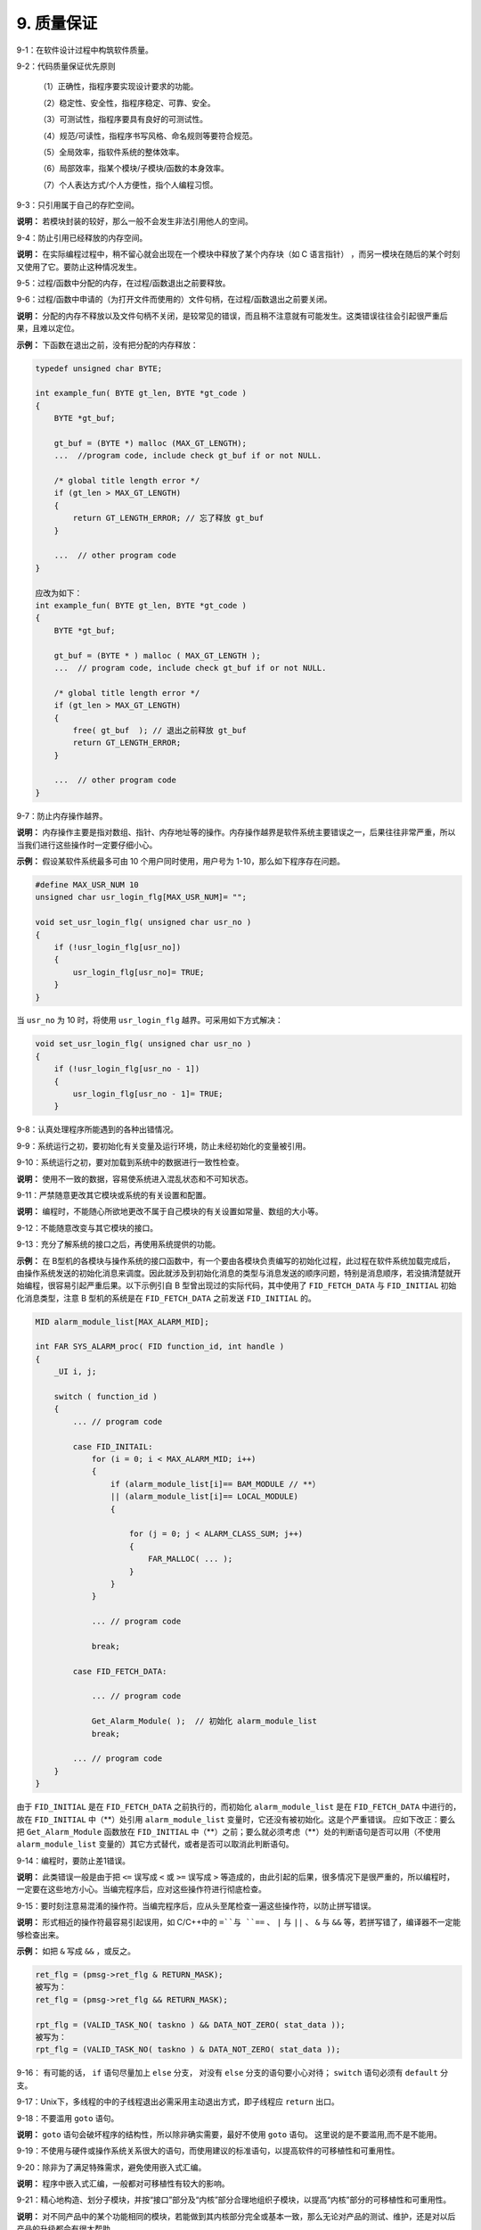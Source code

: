 9. 质量保证
===============

9-1：在软件设计过程中构筑软件质量。 

9-2：代码质量保证优先原则 

     （1）正确性，指程序要实现设计要求的功能。

     （2）稳定性、安全性，指程序稳定、可靠、安全。 
     
     （3）可测试性，指程序要具有良好的可测试性。 
     
     （4）规范/可读性，指程序书写风格、命名规则等要符合规范。 
     
     （5）全局效率，指软件系统的整体效率。 
     
     （6）局部效率，指某个模块/子模块/函数的本身效率。 
     
     （7）个人表达方式/个人方便性，指个人编程习惯。 

9-3：只引用属于自己的存贮空间。 

**说明：** 若模块封装的较好，那么一般不会发生非法引用他人的空间。 

9-4：防止引用已经释放的内存空间。 

**说明：** 在实际编程过程中，稍不留心就会出现在一个模块中释放了某个内存块（如 C 语言指针） ，而另一模块在随后的某个时刻又使用了它。要防止这种情况发生。 

9-5：过程/函数中分配的内存，在过程/函数退出之前要释放。 

9-6：过程/函数中申请的（为打开文件而使用的）文件句柄，在过程/函数退出之前要关闭。  

**说明：** 分配的内存不释放以及文件句柄不关闭，是较常见的错误，而且稍不注意就有可能发生。这类错误往往会引起很严重后果，且难以定位。 

**示例：** 下函数在退出之前，没有把分配的内存释放：

.. code-block:: c

    typedef unsigned char BYTE; 
    
    int example_fun( BYTE gt_len, BYTE *gt_code ) 
    { 
        BYTE *gt_buf; 
    
        gt_buf = (BYTE *) malloc (MAX_GT_LENGTH); 
        ...  //program code, include check gt_buf if or not NULL. 
        
        /* global title length error */ 
        if (gt_len > MAX_GT_LENGTH) 
        { 
            return GT_LENGTH_ERROR; // 忘了释放 gt_buf 
        } 
        
        ...  // other program code 
    } 
    
    应改为如下：
    int example_fun( BYTE gt_len, BYTE *gt_code ) 
    { 
        BYTE *gt_buf; 
    
        gt_buf = (BYTE * ) malloc ( MAX_GT_LENGTH ); 
        ...  // program code, include check gt_buf if or not NULL. 
        
        /* global title length error */ 
        if (gt_len > MAX_GT_LENGTH) 
        { 
            free( gt_buf  ); // 退出之前释放 gt_buf 
            return GT_LENGTH_ERROR;   
        } 
        
        ...  // other program code 
    } 

9-7：防止内存操作越界。 

**说明：** 内存操作主要是指对数组、指针、内存地址等的操作。内存操作越界是软件系统主要错误之一，后果往往非常严重，所以当我们进行这些操作时一定要仔细小心。 

**示例：** 假设某软件系统最多可由 10 个用户同时使用，用户号为 1-10，那么如下程序存在问题。 

.. code-block:: c

    #define MAX_USR_NUM 10 
    unsigned char usr_login_flg[MAX_USR_NUM]= "";  
    
    void set_usr_login_flg( unsigned char usr_no ) 
    { 
        if (!usr_login_flg[usr_no]) 
        { 
            usr_login_flg[usr_no]= TRUE; 
        } 
    } 
 
当 ``usr_no`` 为 10 时，将使用 ``usr_login_flg`` 越界。可采用如下方式解决：

.. code-block:: c

    void set_usr_login_flg( unsigned char usr_no ) 
    { 
        if (!usr_login_flg[usr_no - 1]) 
        { 
            usr_login_flg[usr_no - 1]= TRUE; 
        } 
        
9-8：认真处理程序所能遇到的各种出错情况。 

9-9：系统运行之初，要初始化有关变量及运行环境，防止未经初始化的变量被引用。 

9-10：系统运行之初，要对加载到系统中的数据进行一致性检查。 

**说明：** 使用不一致的数据，容易使系统进入混乱状态和不可知状态。 

9-11：严禁随意更改其它模块或系统的有关设置和配置。 

**说明：** 编程时，不能随心所欲地更改不属于自己模块的有关设置如常量、数组的大小等。 

9-12：不能随意改变与其它模块的接口。 

9-13：充分了解系统的接口之后，再使用系统提供的功能。 

**示例：** 在 B型机的各模块与操作系统的接口函数中，有一个要由各模块负责编写的初始化过程，此过程在软件系统加载完成后，由操作系统发送的初始化消息来调度。因此就涉及到初始化消息的类型与消息发送的顺序问题，特别是消息顺序，若没搞清楚就开始编程，很容易引起严重后果。以下示例引自 B 型曾出现过的实际代码，其中使用了 ``FID_FETCH_DATA`` 与 ``FID_INITIAL`` 初始化消息类型，注意 B 型机的系统是在 ``FID_FETCH_DATA`` 之前发送 ``FID_INITIAL`` 的。  

.. code-block:: c

    MID alarm_module_list[MAX_ALARM_MID]; 
    
    int FAR SYS_ALARM_proc( FID function_id, int handle ) 
    { 
        _UI i, j; 
    
        switch ( function_id ) 
        { 
            ... // program code 
        
            case FID_INITAIL: 
                for (i = 0; i < MAX_ALARM_MID; i++) 
                { 
                    if (alarm_module_list[i]== BAM_MODULE // **） 
                    || (alarm_module_list[i]== LOCAL_MODULE) 
                    { 
    
                        for (j = 0; j < ALARM_CLASS_SUM; j++) 
                        { 
                            FAR_MALLOC( ... ); 
                        } 
                    } 
                } 
    
                ... // program code 
    
                break; 
        
            case FID_FETCH_DATA: 
    
                ... // program code 
    
                Get_Alarm_Module( );  // 初始化 alarm_module_list 
                break; 
        
            ... // program code 
        } 
    } 
 
由于 ``FID_INITIAL`` 是在 ``FID_FETCH_DATA`` 之前执行的，而初始化 ``alarm_module_list`` 是在 ``FID_FETCH_DATA`` 中进行的，故在 ``FID_INITIAL`` 中（\**）处引用 ``alarm_module_list`` 变量时，它还没有被初始化。这是个严重错误。 
应如下改正：要么把 ``Get_Alarm_Module`` 函数放在 ``FID_INITIAL`` 中（\**）之前；要么就必须考虑（\**）处的判断语句是否可以用（不使用 ``alarm_module_list`` 变量的）其它方式替代，或者是否可以取消此判断语句。 

9-14：编程时，要防止差1错误。 

**说明：** 此类错误一般是由于把 ``<=`` 误写成 ``<`` 或 ``>=`` 误写成 ``>`` 等造成的，由此引起的后果，很多情况下是很严重的，所以编程时，一定要在这些地方小心。当编完程序后，应对这些操作符进行彻底检查。 

9-15：要时刻注意易混淆的操作符。当编完程序后，应从头至尾检查一遍这些操作符，以防止拼写错误。 

**说明：** 形式相近的操作符最容易引起误用，如 C/C++中的 ``=``与 ``==`` 、 ``|`` 与 ``||`` 、 ``&`` 与 ``&&`` 等，若拼写错了，编译器不一定能够检查出来。 

**示例：** 如把 ``&`` 写成 ``&&`` ，或反之。 

.. code-block:: c

    ret_flg = (pmsg->ret_flg & RETURN_MASK);   
    被写为： 
    ret_flg = (pmsg->ret_flg && RETURN_MASK); 
    
    rpt_flg = (VALID_TASK_NO( taskno ) && DATA_NOT_ZERO( stat_data )); 
    被写为： 
    rpt_flg = (VALID_TASK_NO( taskno ) & DATA_NOT_ZERO( stat_data )); 

9-16： 有可能的话， ``if`` 语句尽量加上 ``else`` 分支， 对没有 ``else`` 分支的语句要小心对待； ``switch`` 语句必须有 ``default`` 分支。 

9-17：Unix下，多线程的中的子线程退出必需采用主动退出方式，即子线程应 ``return`` 出口。  

9-18：不要滥用 ``goto`` 语句。

**说明：** ``goto`` 语句会破坏程序的结构性，所以除非确实需要，最好不使用 ``goto`` 语句。 这里说的是不要滥用,而不是不能用。

9-19：不使用与硬件或操作系统关系很大的语句，而使用建议的标准语句，以提高软件的可移植性和可重用性。 

9-20：除非为了满足特殊需求，避免使用嵌入式汇编。 

**说明：** 程序中嵌入式汇编，一般都对可移植性有较大的影响。 

9-21：精心地构造、划分子模块，并按“接口”部分及“内核”部分合理地组织子模块，以提高“内核”部分的可移植性和可重用性。 

**说明：** 对不同产品中的某个功能相同的模块，若能做到其内核部分完全或基本一致，那么无论对产品的测试、维护，还是对以后产品的升级都会有很大帮助。 

9-22：精心构造算法，并对其性能、效率进行测试。 

9-23：对较关键的算法最好使用其它算法来确认。 

9-24：时刻注意表达式是否会上溢、下溢。 

**示例：** 如下程序将造成变量下溢。 

.. code-block:: c

    unsigned char size ; 
    while (size-- >= 0) // 将出现下溢 
    { 
        ... // program code 
    } 
    
    当 size 等于 0 时，再减 1 不会小于 0，而是 0xFF，故程序是一个死循环。应如下修改。  
    char size; // 从 unsigned char 改为 char 
    while (size-- >= 0) 
    { 
        ... // program code 
    } 

9-25：使用变量时要注意其边界值的情况。 

**示例：** 如 C 语言中字符型变量，有效值范围为 ``-128`` 到 ``127`` 。故以下表达式的计算存在一定风险。 

.. code-block:: c

    char chr = 127; 
    int sum = 200; 
 
    chr += 1; // 127 为 chr 的边界值，再加 1 将使 chr 上溢到-128，而不是 128。 
    sum += chr; // 故 sum 的结果不是 328，而是 72。 
 
    若 chr 与 sum 为同一种类型，或表达式按如下方式书写，可能会好些。 
    sum = sum + chr + 1;  

9-26：留心程序机器码大小（如指令空间大小、数据空间大小、堆栈空间大小等）是否超出系统有关限制。

9-27：为用户提供良好的接口界面，使用户能较充分地了解系统内部运行状态及有关系统出错情况。 

9-28：系统应具有一定的容错能力，对一些错误事件（如用户误操作等）能进行自动补救。 

9-29：对一些具有危险性的操作代码（如写硬盘、删数据等）要仔细考虑，防止对数据、硬件等的安全构成危害，以提高系统的安全性。 

9-30：使用第三方提供的软件开发工具包或控件时，要注意以下几点： 

    （1）充分了解应用接口、使用环境及使用时注意事项。 

    （2）不能过分相信其正确性。 
    
    （3）除非必要，不要使用不熟悉的第三方工具包与控件。 

**说明：** 使用工具包与控件，可加快程序开发速度，节省时间，但使用之前一定对它有较充分的了解，同时第三方工具包与控件也有可能存在问题。 

9-31：资源文件（多语言版本支持），如果资源是对语言敏感的，应让该资源与源代码文件脱离，具体方法有下面几种：使用单独的资源文件、DLL文件或其它单独的描述文件（如数据库格式）
